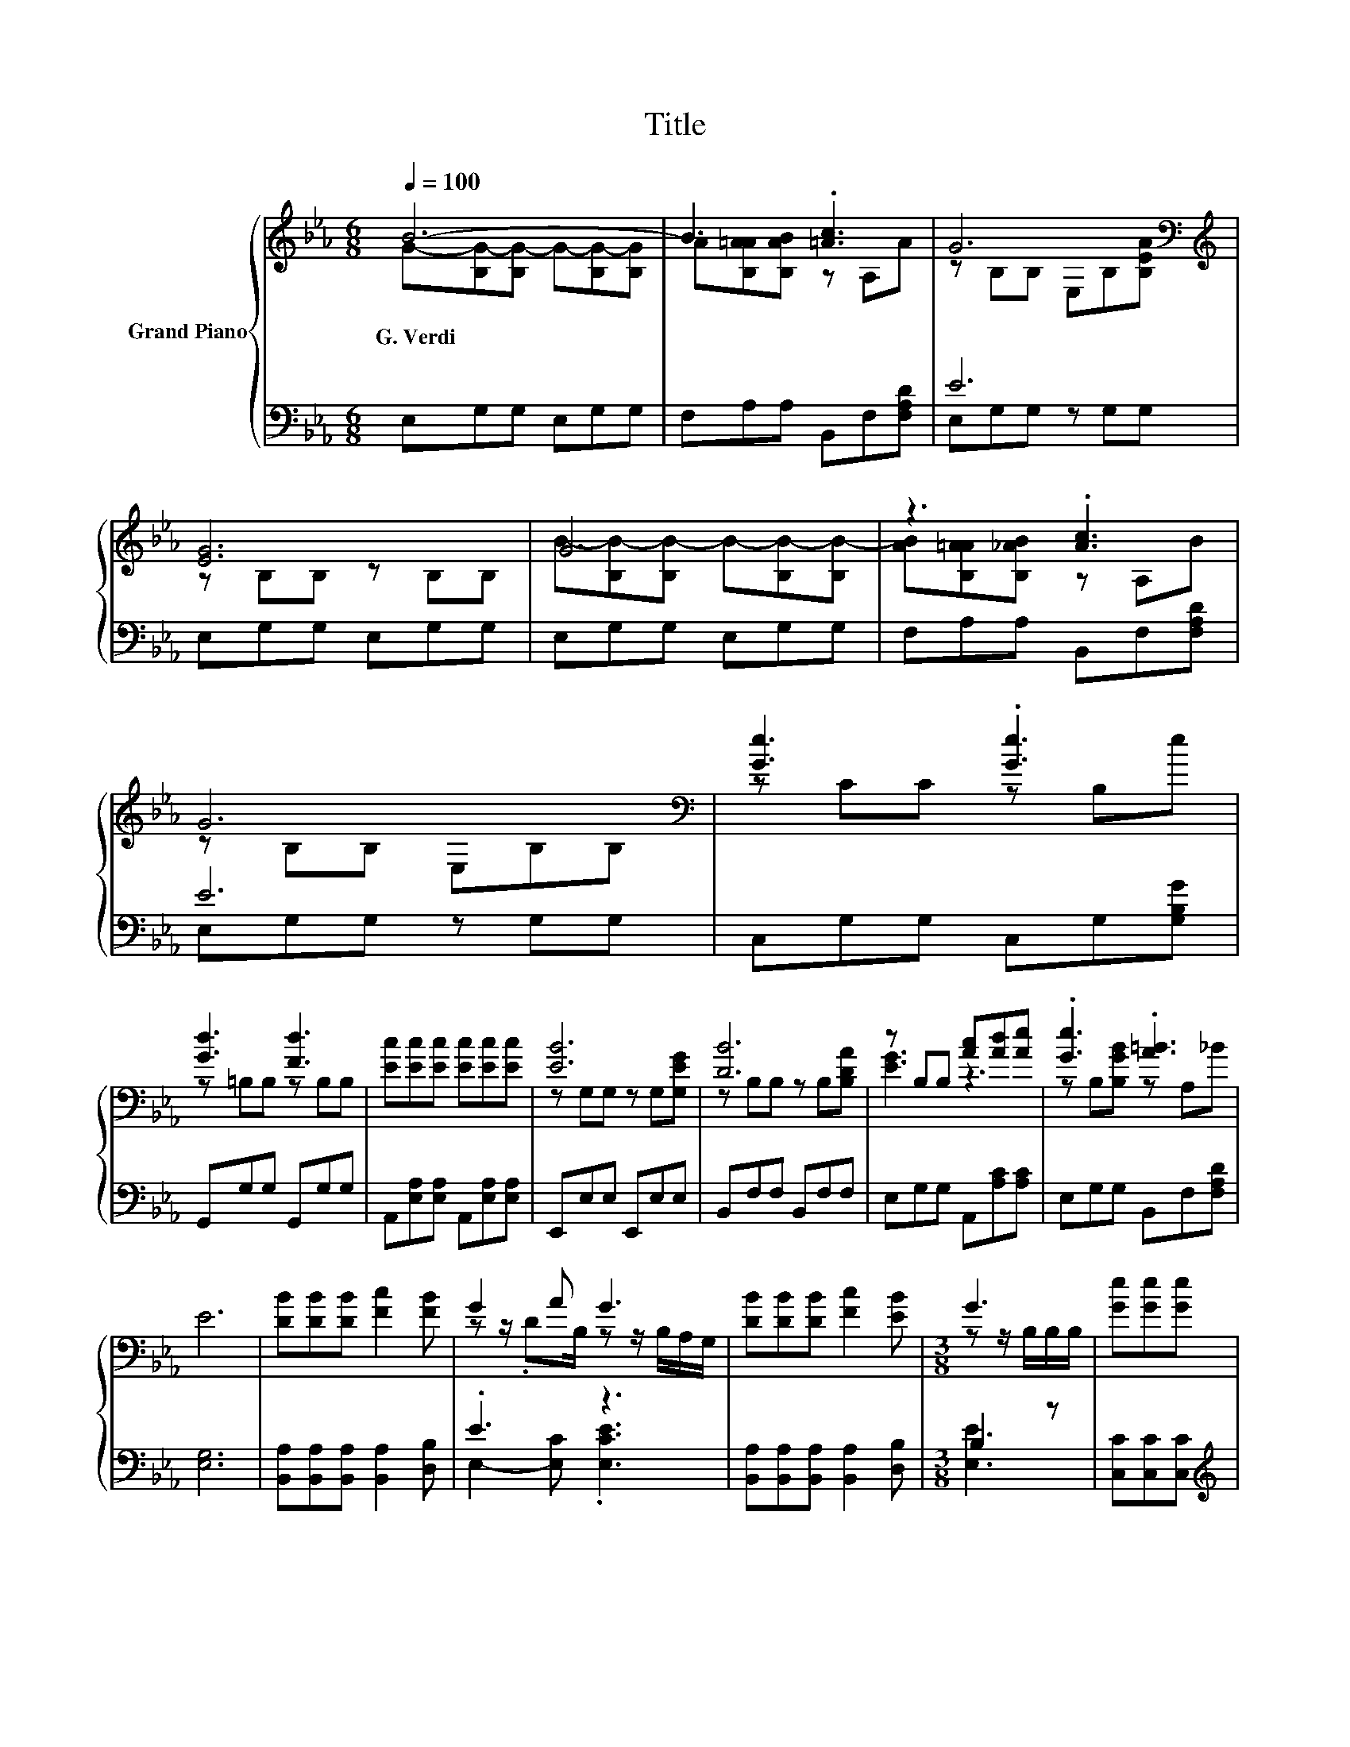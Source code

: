 X:1
T:Title
%%score { ( 1 2 ) | ( 3 4 ) }
L:1/8
Q:1/4=100
M:6/8
K:Eb
V:1 treble nm="Grand Piano"
V:2 treble 
V:3 bass 
V:4 bass 
V:1
 B6- | B3 .[=Ac]3 | G6[K:bass][K:treble] | [EG]6 | G6 | z3 .[Ac]3 | G6[K:bass] | [Ge]3 .[Ge]3 | %8
w: G.~Verdi||||||||
 [Gd]3 [Fd]3 | [Ec][Ec][Ec] [Ec][Ec][Ec] | [EB]6 | [DB]6 | z B,B, [Ac][Ad][Ae] | .[Ge]3 .[A=B]3 | %14
w: ||||||
 E6 | [DB][DB][DB] [Fc]2 [FB] | G2 A G3 | [DB][DB][DB] [Fc]2 [EB] |[M:3/8] G3 | [Ge][Ge][Ge] | %20
w: ||||||
[M:3/4] d4 z2 | B2 .B2 z2 | [B,G][B,G] [EG] [DA]2 D | E6 |] %24
w: ||||
V:2
 G-[B,G-][B,G-] G-[B,G-][B,G] | A[B,A=A][B,AB] z A,A | z[K:bass] B,B, E,B,[K:treble][B,EA] | %3
 z B,B, z B,B, | B-[B,B-][B,B-] B-[B,B-][B,B-] | [AB][B,A=A][B,_AB] z A,B | z[K:bass] B,B, E,B,B, | %7
 z CC z B,e | z =B,B, z B,B, | x6 | z G,G, z G,[G,EG] | z B,B, z B,[B,DA] | [EG]3 z3 | %13
 z B,[B,GB] z A,_B | x6 | x6 | z z/ .DB,/ z z/ B,/A,/G,/ | x6 |[M:3/8] z z/ B,/B,/B,/ | x3 | %20
[M:3/4] z z/ G/ G/G/c cc | z z/ E/ z/ _D/ [CB]2 [=B,A] | x6 | x6 |] %24
V:3
 E,G,G, E,G,G, | F,A,A, B,,F,[F,A,D] | E6 | E,G,G, E,G,G, | E,G,G, E,G,G, | F,A,A, B,,F,[F,A,D] | %6
 E6 | C,G,G, C,G,[G,B,G] | G,,G,G, G,,G,G, | A,,[E,A,][E,A,] A,,[E,A,][E,A,] | E,,E,E, E,,E,E, | %11
 B,,F,F, B,,F,F, | E,G,G, A,,[A,C][A,C] | E,G,G, B,,F,[F,A,D] | [E,G,]6 | %15
 [B,,A,][B,,A,][B,,A,] [B,,A,]2 [D,B,] | .E3 z3 | [B,,A,][B,,A,][B,,A,] [B,,A,]2 [D,B,] | %18
[M:3/8] B,2 z | [C,C][C,C][C,C] |[M:3/4][K:treble] G2 z [A,CE][K:bass] [A,CE][A,E] | %21
 [E,G,E]2 .[E,G,D] [A,,E,]2 [A,,E,] | [B,,E,][B,,E,] [B,,B,] [B,,F,]2 [B,,A,B,] | [E,G,B,]6 |] %24
V:4
 x6 | x6 | E,G,G, z G,G, | x6 | x6 | x6 | E,G,G, z G,G, | x6 | x6 | x6 | x6 | x6 | x6 | x6 | x6 | %15
 x6 | E,2- [E,C] .[E,CE]3 | x6 |[M:3/8] [E,E]3 | x3 |[M:3/4][K:treble] [G,B,]4[K:bass] z2 | x6 | %22
 x6 | x6 |] %24

